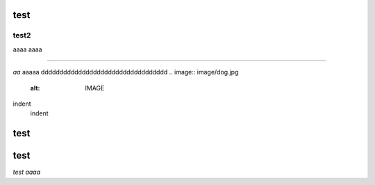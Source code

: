 test
####

test2
++++++

aaaa
aaaa

===========

*aa*
aaaaa
dddddddddddddddddddddddddddddddddd
.. image:: image/dog.jpg
   :alt: IMAGE


indent
    indent



test
####

test
####

*test aaaa*